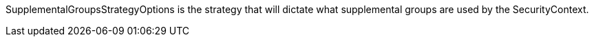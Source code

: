 SupplementalGroupsStrategyOptions is the strategy that will dictate what supplemental groups are used by the SecurityContext.

